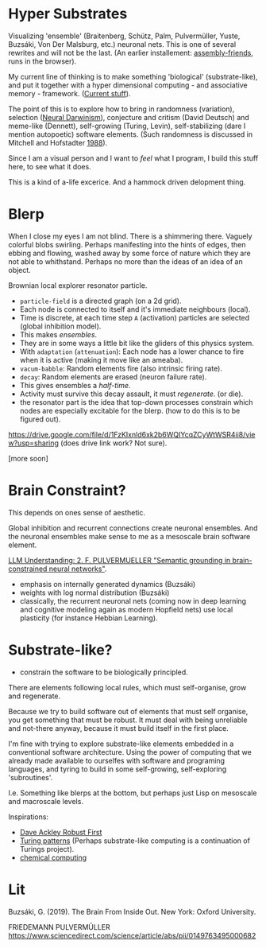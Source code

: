 * Hyper Substrates

Visualizing 'ensemble' (Braitenberg, Schütz, Palm, Pulvermüller, Yuste, Buzsáki, Von Der Malsburg, etc.) neuronal nets.
This is one of several rewrites and will not be the last.
(An earlier installement: [[https://vehicles.faster-than-light-memes.xyz/art/p/assembly-friends/4][assembly-friends]], runs in the browser).

My current line of thinking is to make something 'biological' (substrate-like), and put it together
with a hyper dimensional computing - and associative memory - framework. ([[https://faster-than-light-memes.xyz/high-dimensional-computing-with-sparse-vectors.html][Current stuff]]).

The point of this is to explore how to bring in randomness (variation), selection ([[https://en.wikipedia.org/wiki/Neural_Darwinism][Neural Darwinism]]), conjecture and critism (David Deutsch)
and meme-like (Dennett), self-growing (Turing, Levin), self-stabilizing (dare I mention autopoetic) software elements.
(Such randomness is discussed in Mitchell and Hofstadter [[https://en.wikipedia.org/wiki/Copycat_(software)][1988]]).

Since I am a visual person and I want to /feel/ what I program, I build this stuff here, to see what it does.

This is a kind of a-life excerice. And a hammock driven delopment thing.

* Blerp

When I close my eyes I am not blind. There is a shimmering there. Vaguely colorful blobs swirling. Perhaps manifesting
into the hints of edges, then ebbing and flowing, washed away by some force of nature which they are not able to whithstand.
Perhaps no more than the ideas of an idea of an object.

Brownian local explorer resonator particle.

- =particle-field= is a directed graph (on a 2d grid).
- Each node is connected to itself and it's immediate neighbours (local).
- Time is discrete, at each time step =A= (activation) particles are selected (global inhibition model).
- This makes /ensembles/.
- They are in some ways a little bit like the gliders of this physics system.
- With =adaptation= (=attenuation=): Each node has a lower chance to fire when it is active
  (making it move like an ameaba).
- =vacum-babble=: Random elements fire (also intrinsic firing rate).
- =decay=: Random elements are erased (neuron failure rate).
- This gives ensembles a /half-time/.
- Activity must survive this decay assault, it must /regenerate/. (or die).
- the resonator part is the idea that top-down processes constrain which nodes are especially excitable for the blerp.
  (how to do this is to be figured out).

#+CAPTION: Just some blerps coming from a locally connected graph and some randomness
https://drive.google.com/file/d/1FzKIxnld6xk2b6WQIYcqZCyWtWSR4ii8/view?usp=sharing
(does drive link work? Not sure).

[more soon]

* Brain Constraint?

This depends on ones sense of aesthetic.

Global inhibition and recurrent connections create neuronal ensembles.
And the neuronal ensembles make sense to me as a mesoscale brain software element.

[[https://youtu.be/MIkyfEWAflY?si=89oe5Te35pHelEBz][LLM Understanding: 2. F. PULVERMUELLER "Semantic grounding in brain-constrained neural networks"]].


- emphasis on internally generated dynamics (Buzsáki)
- weights with log normal distribution (Buzsáki)
- classically, the recurrent neuronal nets
  (coming now in deep learning and cognitive modeling again as modern Hopfield nets)
  use local plasticity (for instance Hebbian Learning).




* Substrate-like?

- constrain the software to be biologically principled.

There are elements following local rules, which must self-organise, grow and regenerate.

Because we try to build software out of elements that must self organise, you get something
that must be robust. It must deal with being unreliable and not-there anyway, because it must
build itself in the first place.

I'm fine with trying to explore substrate-like elements embedded in a conventional software architecture.
Using the power of computing that we already made available to ourselfes with software and programing languages,
and tyring to build in some self-growing, self-exploring 'subroutines'.

I.e. Something like blerps at the bottom, but perhaps just Lisp on mesoscale and macroscale levels.

Inspirations:

- [[https://youtu.be/7hwO8Q_TyCA?si=OFF73KkKeWt9TQQt][Dave Ackley Robust First]]
- [[https://en.wikipedia.org/wiki/Turing_pattern][Turing patterns]]
  (Perhaps substrate-like computing is a continuation of Turings project).
- [[https://youtu.be/S7582jc5Hnk?si=h-6YArnxwqPi_dPH][chemical computing]]


* Lit

Buzsáki, G. (2019). The Brain From Inside Out. New York: Oxford University.

FRIEDEMANN PULVERMÜLLER
https://www.sciencedirect.com/science/article/abs/pii/0149763495000682
